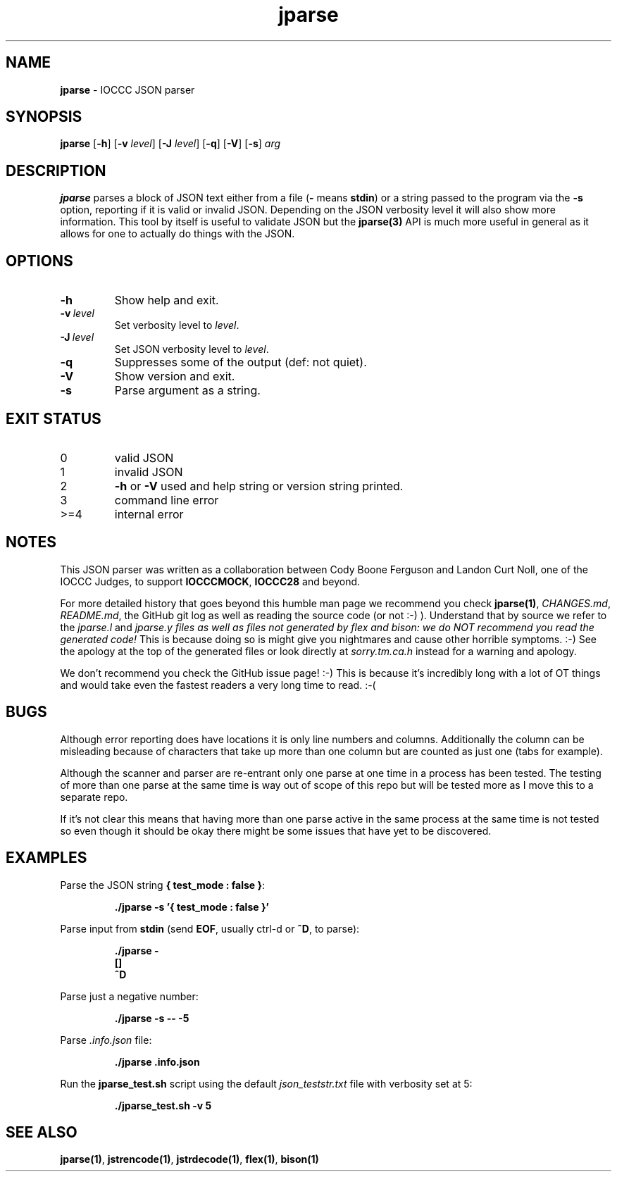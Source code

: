 .\" section 1 man page for jparse
.\"
.\" This man page was first written by Cody Boone Ferguson for the IOCCC
.\" in 2022.
.\"
.\" Humour impairment is not virtue nor is it a vice, it's just plain
.\" wrong: almost as wrong as JSON spec mis-features and C++ obfuscation! :-)
.\"
.\" "Share and Enjoy!"
.\"     --  Sirius Cybernetics Corporation Complaints Division, JSON spec department. :-)
.\"
.TH jparse 1 "28 January 2023" "jparse" "IOCCC tools"
.SH NAME
.B jparse
\- IOCCC JSON parser
.SH SYNOPSIS
.B jparse
.RB [\| \-h \|]
.RB [\| \-v
.IR level \|]
.RB [\| \-J \|
.IR level \|]
.RB [\| \-q \|]
.RB [\| \-V \|]
.RB [\| \-s \|]
.I arg
.SH DESCRIPTION
.B jparse
parses a block of JSON text either from a file
.RB \|( \-
means
.BR stdin \|)
or a string passed to the program via the
.B \-s
option, reporting if it is valid or invalid JSON.
Depending on the JSON verbosity level it will also show more information.
This tool by itself is useful to validate JSON but the
.B jparse(3)
API is much more useful in general as it allows for one to actually do things with the JSON.
.PP
.SH OPTIONS
.TP
.B \-h
Show help and exit.
.TP
.BI \-v\  level
Set verbosity level to
.I level\c
\&.
.TP
.BI \-J\  level
Set JSON verbosity level to
.I level\c
\&.
.TP
.B \-q
Suppresses some of the output (def: not quiet).
.TP
.B \-V
Show version and exit.
.TP
.B \-s
Parse argument as a string.
.SH EXIT STATUS
.TP
0
valid JSON
.TQ
1
invalid JSON
.TQ
2
.B \-h
or
.B \-V
used and help string or version string printed.
.TQ
3
command line error
.TQ
>=4
internal error
.SH NOTES
.PP
This JSON parser was written as a collaboration between Cody Boone Ferguson and Landon Curt Noll, one of the IOCCC Judges, to support
.B IOCCCMOCK\c
\&,
.B IOCCC28
and beyond.
.PP
For more detailed history that goes beyond this humble man page we recommend you check 
.B jparse(1)\c
\&, 
.I CHANGES.md\c
\&, 
.I README.md\c
\&, the GitHub git log as well as reading the source code (or not :\-) ).
Understand that by source we refer to the
.I jparse.l
and
.I jparse.y files as well as files not generated by flex and bison: we do NOT recommend you read the generated code!
This is because doing so is might give you nightmares and cause other horrible symptoms. :-)
See the apology at the top of the generated files or look directly at \fIsorry.tm.ca.h\fP instead for a warning and apology.
.PP
We don't recommend you check the GitHub issue page! :\-)
This is because it's incredibly long with a lot of OT things and would take even the fastest readers a very long time to read. :\-(
.PP
.SH BUGS
.PP
Although error reporting does have locations it is only line numbers and columns.
Additionally the column can be misleading because of characters that take up more than one column but are counted as just one (tabs for example).
.PP
Although the scanner and parser are re-entrant only one parse at one time in a process has been tested.
The testing of more than one parse at the same time is way out of scope of this repo but will be tested more as I move this to a separate repo.
.PP
If it's not clear this means that having more than one parse active in the same process at the same time is not tested so even though it should be okay there might be some issues that have yet to be discovered.
.SH EXAMPLES
.PP
Parse the JSON string
.B { "test_mode" : false }\c
\&:
.sp
.RS
.B ./jparse \-s '{ "test_mode" : false }'
.RE
.PP
Parse input from
.B stdin
(send
.B EOF\c
\&, usually ctrl\-d or
.B ^D\c
\&, to parse):
.sp
.RS
.ft B
 ./jparse \-
.br
 []
.br
 ^D\fP
.br
.fi
.RE
.PP
Parse just a negative number:
.PP
.RS
.B ./jparse \-s \-\- \-5
.RE
.PP
Parse
.I .info.json
file:
.sp
.RS
.ft B
 ./jparse .info.json
.ft R
.RE
.PP
Run the
.B jparse_test.sh
script using the default
.I json_teststr.txt
file with verbosity set at 5:
.PP
.RS
.ft B
 ./jparse_test.sh \-v 5
.ft R
.RE
.SH SEE ALSO
.PP
.B jparse(1)\c
\&,
.B jstrencode(1)\c
\&,
.B jstrdecode(1)\c
\&,
.B flex(1)\c
\&, 
.B bison(1)
